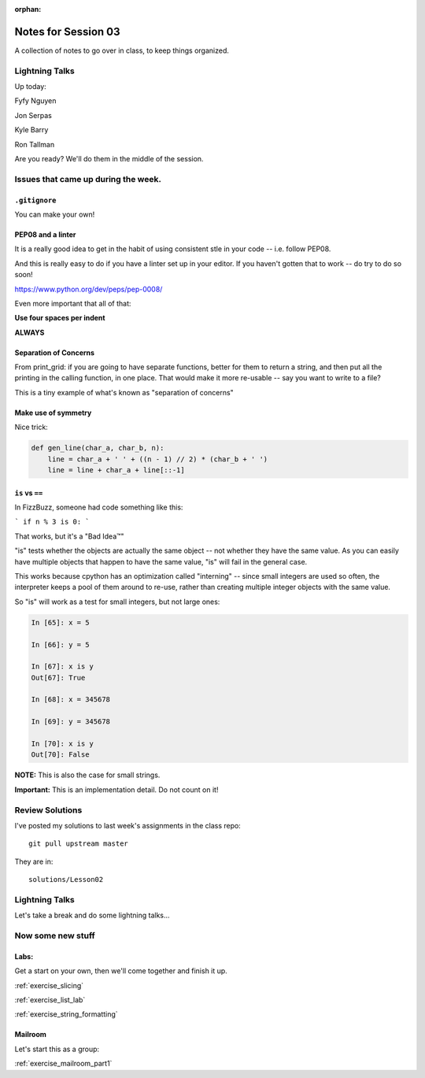 :orphan:

.. _notes_session03:

####################
Notes for Session 03
####################

A collection of notes to go over in class, to keep things organized.

Lightning Talks
===============

Up today:

Fyfy Nguyen

Jon Serpas

Kyle  Barry

Ron Tallman

Are you ready? We'll do them in the middle of the session.

Issues that came up during the week.
====================================

``.gitignore``
--------------

You can make your own!


PEP08 and a linter
------------------

It is a really good idea to get in the habit of using consistent stle in your code -- i.e. follow PEP08.

And this is really easy to do if you have a linter set up in your editor. If you haven't gotten that to work -- do try to do so soon!

https://www.python.org/dev/peps/pep-0008/

Even more important that all of that:

**Use four spaces per indent**

**ALWAYS**


Separation of Concerns
----------------------
From print_grid: if you are going to have separate functions, better for them to return a string, and then put all the printing in the calling function, in one place. That would make it more re-usable -- say you want to write to a file?

This is a tiny example of what's known as "separation of concerns"

Make use of symmetry
--------------------

Nice trick:

.. code-block:: python

    def gen_line(char_a, char_b, n):
        line = char_a + ' ' + ((n - 1) // 2) * (char_b + ' ')
        line = line + char_a + line[::-1]

``is`` vs ``==``
----------------

In FizzBuzz, someone had code something like this:

```
if n % 3 is 0:
```

That works, but it's a "Bad Idea™"

"is" tests whether the objects are actually the same object -- not whether they have the same value. As you can easily have multiple objects that happen to have the same value, "is" will fail in the general case.

This works because cpython has an optimization called "interning" -- since small integers are used so often, the interpreter keeps a pool of them around to re-use, rather than creating multiple integer objects with the same value.

So "is" will work as a test for small integers, but not large ones:

.. code-block:: ipython

    In [65]: x = 5

    In [66]: y = 5

    In [67]: x is y
    Out[67]: True

    In [68]: x = 345678

    In [69]: y = 345678

    In [70]: x is y
    Out[70]: False

**NOTE:** This is also the case for small strings.

**Important:** This is an implementation detail. Do not count on it!

Review Solutions
================

I've posted my solutions to last week's assignments in the class repo::

  git pull upstream master

They are in::

  solutions/Lesson02






Lightning Talks
===============

Let's take a break and do some lightning talks...

Now some new stuff
==================

Labs:
-----

Get a start on your own, then we'll come together and finish it up.

:ref:`exercise_slicing`

:ref:`exercise_list_lab`

:ref:`exercise_string_formatting`

Mailroom
--------

Let's start this as a group:

:ref:`exercise_mailroom_part1`






